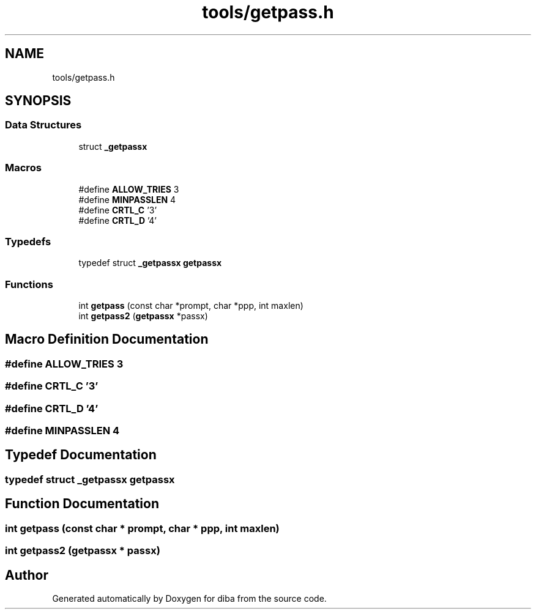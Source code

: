 .TH "tools/getpass.h" 3 "Fri Sep 29 2017" "diba" \" -*- nroff -*-
.ad l
.nh
.SH NAME
tools/getpass.h
.SH SYNOPSIS
.br
.PP
.SS "Data Structures"

.in +1c
.ti -1c
.RI "struct \fB_getpassx\fP"
.br
.in -1c
.SS "Macros"

.in +1c
.ti -1c
.RI "#define \fBALLOW_TRIES\fP   3"
.br
.ti -1c
.RI "#define \fBMINPASSLEN\fP   4"
.br
.ti -1c
.RI "#define \fBCRTL_C\fP   '\\3'"
.br
.ti -1c
.RI "#define \fBCRTL_D\fP   '\\4'"
.br
.in -1c
.SS "Typedefs"

.in +1c
.ti -1c
.RI "typedef struct \fB_getpassx\fP \fBgetpassx\fP"
.br
.in -1c
.SS "Functions"

.in +1c
.ti -1c
.RI "int \fBgetpass\fP (const char *prompt, char *ppp, int maxlen)"
.br
.ti -1c
.RI "int \fBgetpass2\fP (\fBgetpassx\fP *passx)"
.br
.in -1c
.SH "Macro Definition Documentation"
.PP 
.SS "#define ALLOW_TRIES   3"

.SS "#define CRTL_C   '\\3'"

.SS "#define CRTL_D   '\\4'"

.SS "#define MINPASSLEN   4"

.SH "Typedef Documentation"
.PP 
.SS "typedef struct \fB_getpassx\fP  \fBgetpassx\fP"

.SH "Function Documentation"
.PP 
.SS "int getpass (const char * prompt, char * ppp, int maxlen)"

.SS "int getpass2 (\fBgetpassx\fP * passx)"

.SH "Author"
.PP 
Generated automatically by Doxygen for diba from the source code\&.
